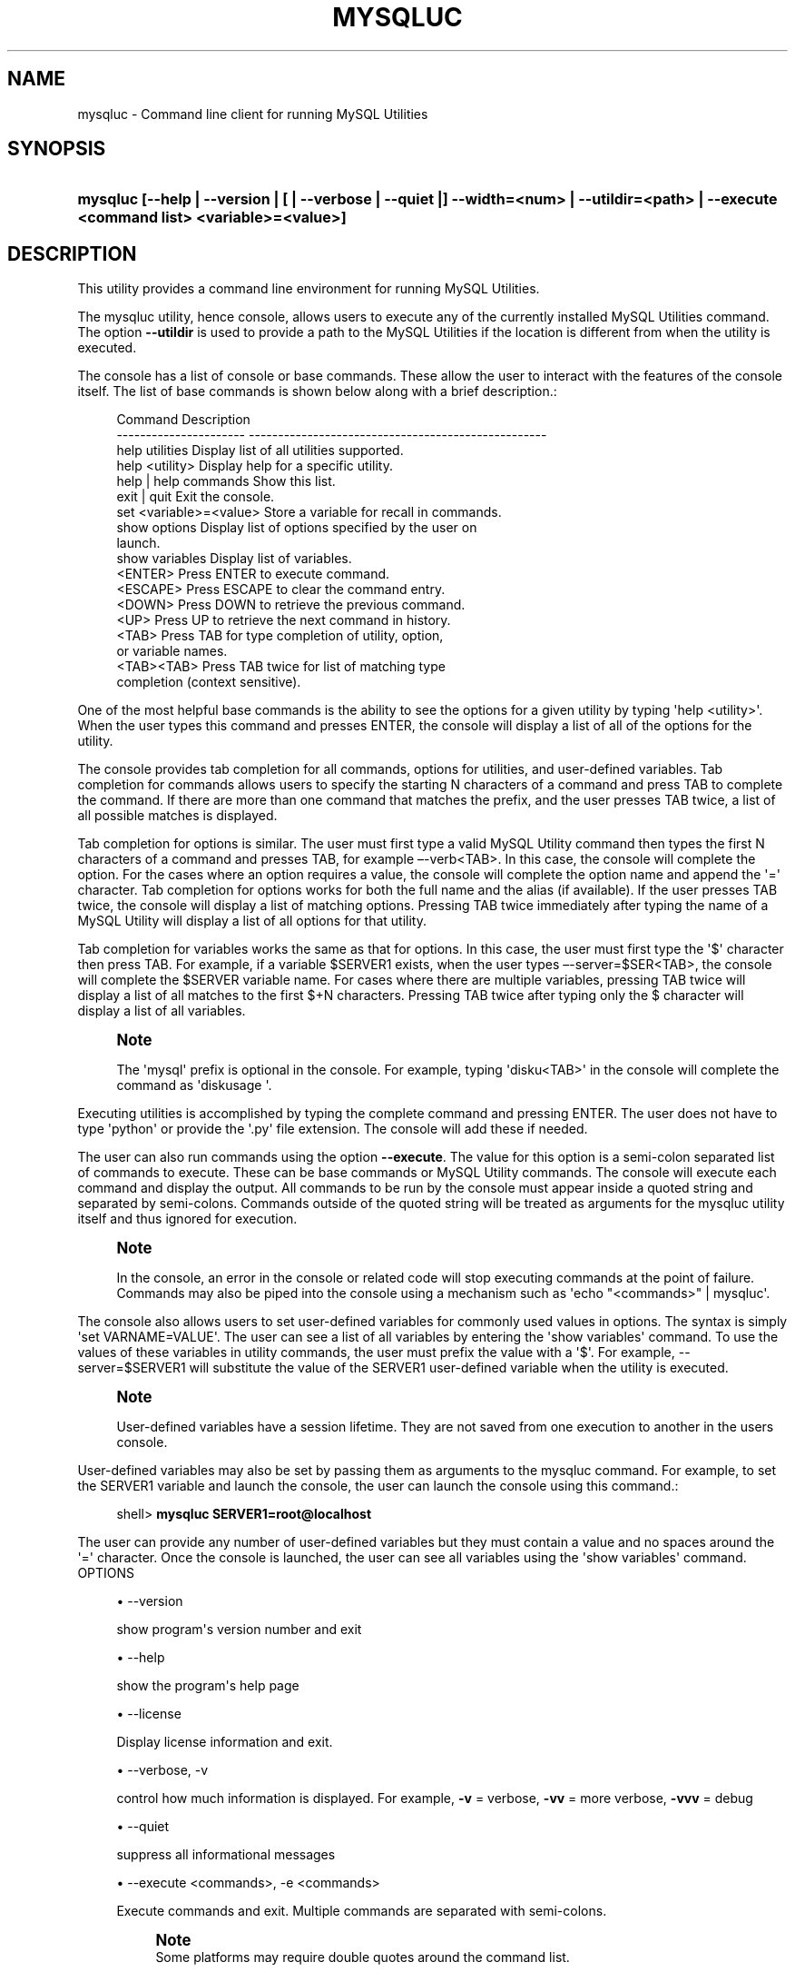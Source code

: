 '\" t
.\"     Title: \fBmysqluc\fR
.\"    Author: [FIXME: author] [see http://docbook.sf.net/el/author]
.\" Generator: DocBook XSL Stylesheets v1.78.1 <http://docbook.sf.net/>
.\"      Date: 08/03/2015
.\"    Manual: MySQL Utilities
.\"    Source: MySQL 1.6.2
.\"  Language: English
.\"
.TH "\FBMYSQLUC\FR" "1" "08/03/2015" "MySQL 1\&.6\&.2" "MySQL Utilities"
.\" -----------------------------------------------------------------
.\" * Define some portability stuff
.\" -----------------------------------------------------------------
.\" ~~~~~~~~~~~~~~~~~~~~~~~~~~~~~~~~~~~~~~~~~~~~~~~~~~~~~~~~~~~~~~~~~
.\" http://bugs.debian.org/507673
.\" http://lists.gnu.org/archive/html/groff/2009-02/msg00013.html
.\" ~~~~~~~~~~~~~~~~~~~~~~~~~~~~~~~~~~~~~~~~~~~~~~~~~~~~~~~~~~~~~~~~~
.ie \n(.g .ds Aq \(aq
.el       .ds Aq '
.\" -----------------------------------------------------------------
.\" * set default formatting
.\" -----------------------------------------------------------------
.\" disable hyphenation
.nh
.\" disable justification (adjust text to left margin only)
.ad l
.\" -----------------------------------------------------------------
.\" * MAIN CONTENT STARTS HERE *
.\" -----------------------------------------------------------------
.\" mysqluc
.\" utilities: mysqluc
.\" scripts
.SH "NAME"
mysqluc \- Command line client for running MySQL Utilities
.SH "SYNOPSIS"
.HP \w'\fBmysqluc\ [\-\-help\ |\ \-\-version\ |\ [\ |\ \-\-verbose\ |\ \-\-quiet\ |]\ \-\-width=<num>\ |\ \-\-utildir=<path>\ |\ \-\-execute\ <command\ list>\ <variable>=<value>]\fR\ 'u
\fBmysqluc [\-\-help | \-\-version | [ | \-\-verbose | \-\-quiet |] \-\-width=<num> | \-\-utildir=<path> | \-\-execute <command list> <variable>=<value>]\fR
.SH "DESCRIPTION"
.PP
This utility provides a command line environment for running MySQL Utilities\&.
.PP
The mysqluc utility, hence console, allows users to execute any of the currently installed MySQL Utilities command\&. The option
\fB\-\-utildir\fR
is used to provide a path to the MySQL Utilities if the location is different from when the utility is executed\&.
.PP
The console has a list of console or base commands\&. These allow the user to interact with the features of the console itself\&. The list of base commands is shown below along with a brief description\&.:
.sp
.if n \{\
.RS 4
.\}
.nf
Command                 Description
\-\-\-\-\-\-\-\-\-\-\-\-\-\-\-\-\-\-\-\-\-\-  \-\-\-\-\-\-\-\-\-\-\-\-\-\-\-\-\-\-\-\-\-\-\-\-\-\-\-\-\-\-\-\-\-\-\-\-\-\-\-\-\-\-\-\-\-\-\-\-\-\-\-
help utilities          Display list of all utilities supported\&.
help <utility>          Display help for a specific utility\&.
help | help commands    Show this list\&.
exit | quit             Exit the console\&.
set <variable>=<value>  Store a variable for recall in commands\&.
show options            Display list of options specified by the user on
                        launch\&.
show variables          Display list of variables\&.
<ENTER>                 Press ENTER to execute command\&.
<ESCAPE>                Press ESCAPE to clear the command entry\&.
<DOWN>                  Press DOWN to retrieve the previous command\&.
<UP>                    Press UP to retrieve the next command in history\&.
<TAB>                   Press TAB for type completion of utility, option,
                        or variable names\&.
<TAB><TAB>              Press TAB twice for list of matching type
                        completion (context sensitive)\&.
.fi
.if n \{\
.RE
.\}
.PP
One of the most helpful base commands is the ability to see the options for a given utility by typing \*(Aqhelp <utility>\*(Aq\&. When the user types this command and presses ENTER, the console will display a list of all of the options for the utility\&.
.PP
The console provides tab completion for all commands, options for utilities, and user\-defined variables\&. Tab completion for commands allows users to specify the starting N characters of a command and press TAB to complete the command\&. If there are more than one command that matches the prefix, and the user presses TAB twice, a list of all possible matches is displayed\&.
.PP
Tab completion for options is similar\&. The user must first type a valid MySQL Utility command then types the first N characters of a command and presses TAB, for example \(en\-verb<TAB>\&. In this case, the console will complete the option\&. For the cases where an option requires a value, the console will complete the option name and append the \*(Aq=\*(Aq character\&. Tab completion for options works for both the full name and the alias (if available)\&. If the user presses TAB twice, the console will display a list of matching options\&. Pressing TAB twice immediately after typing the name of a MySQL Utility will display a list of all options for that utility\&.
.PP
Tab completion for variables works the same as that for options\&. In this case, the user must first type the \*(Aq$\*(Aq character then press TAB\&. For example, if a variable $SERVER1 exists, when the user types \(en\-server=$SER<TAB>, the console will complete the $SERVER variable name\&. For cases where there are multiple variables, pressing TAB twice will display a list of all matches to the first $+N characters\&. Pressing TAB twice after typing only the $ character will display a list of all variables\&.
.if n \{\
.sp
.\}
.RS 4
.it 1 an-trap
.nr an-no-space-flag 1
.nr an-break-flag 1
.br
.ps +1
\fBNote\fR
.ps -1
.br
.PP
The \*(Aqmysql\*(Aq prefix is optional in the console\&. For example, typing \*(Aqdisku<TAB>\*(Aq in the console will complete the command as \*(Aqdiskusage \*(Aq\&.
.sp .5v
.RE
.PP
Executing utilities is accomplished by typing the complete command and pressing ENTER\&. The user does not have to type \*(Aqpython\*(Aq or provide the \*(Aq\&.py\*(Aq file extension\&. The console will add these if needed\&.
.PP
The user can also run commands using the option
\fB\-\-execute\fR\&. The value for this option is a semi\-colon separated list of commands to execute\&. These can be base commands or MySQL Utility commands\&. The console will execute each command and display the output\&. All commands to be run by the console must appear inside a quoted string and separated by semi\-colons\&. Commands outside of the quoted string will be treated as arguments for the mysqluc utility itself and thus ignored for execution\&.
.if n \{\
.sp
.\}
.RS 4
.it 1 an-trap
.nr an-no-space-flag 1
.nr an-break-flag 1
.br
.ps +1
\fBNote\fR
.ps -1
.br
.PP
In the console, an error in the console or related code will stop executing commands at the point of failure\&. Commands may also be piped into the console using a mechanism such as \*(Aqecho "<commands>" | mysqluc\*(Aq\&.
.sp .5v
.RE
.PP
The console also allows users to set user\-defined variables for commonly used values in options\&. The syntax is simply \*(Aqset VARNAME=VALUE\*(Aq\&. The user can see a list of all variables by entering the \*(Aqshow variables\*(Aq command\&. To use the values of these variables in utility commands, the user must prefix the value with a \*(Aq$\*(Aq\&. For example, \-\-server=$SERVER1 will substitute the value of the SERVER1 user\-defined variable when the utility is executed\&.
.if n \{\
.sp
.\}
.RS 4
.it 1 an-trap
.nr an-no-space-flag 1
.nr an-break-flag 1
.br
.ps +1
\fBNote\fR
.ps -1
.br
.PP
User\-defined variables have a session lifetime\&. They are not saved from one execution to another in the users console\&.
.sp .5v
.RE
.PP
User\-defined variables may also be set by passing them as arguments to the mysqluc command\&. For example, to set the SERVER1 variable and launch the console, the user can launch the console using this command\&.:
.sp
.if n \{\
.RS 4
.\}
.nf
shell> \fBmysqluc SERVER1=root@localhost\fR
.fi
.if n \{\
.RE
.\}
.PP
The user can provide any number of user\-defined variables but they must contain a value and no spaces around the \*(Aq=\*(Aq character\&. Once the console is launched, the user can see all variables using the \*(Aqshow variables\*(Aq command\&.
OPTIONS
.sp
.RS 4
.ie n \{\
\h'-04'\(bu\h'+03'\c
.\}
.el \{\
.sp -1
.IP \(bu 2.3
.\}
\-\-version
.sp
show program\*(Aqs version number and exit
.RE
.sp
.RS 4
.ie n \{\
\h'-04'\(bu\h'+03'\c
.\}
.el \{\
.sp -1
.IP \(bu 2.3
.\}
\-\-help
.sp
show the program\*(Aqs help page
.RE
.sp
.RS 4
.ie n \{\
\h'-04'\(bu\h'+03'\c
.\}
.el \{\
.sp -1
.IP \(bu 2.3
.\}
\-\-license
.sp
Display license information and exit\&.
.RE
.sp
.RS 4
.ie n \{\
\h'-04'\(bu\h'+03'\c
.\}
.el \{\
.sp -1
.IP \(bu 2.3
.\}
\-\-verbose, \-v
.sp
control how much information is displayed\&. For example,
\fB\-v\fR
= verbose,
\fB\-vv\fR
= more verbose,
\fB\-vvv\fR
= debug
.RE
.sp
.RS 4
.ie n \{\
\h'-04'\(bu\h'+03'\c
.\}
.el \{\
.sp -1
.IP \(bu 2.3
.\}
\-\-quiet
.sp
suppress all informational messages
.RE
.sp
.RS 4
.ie n \{\
\h'-04'\(bu\h'+03'\c
.\}
.el \{\
.sp -1
.IP \(bu 2.3
.\}
\-\-execute <commands>, \-e <commands>
.sp
Execute commands and exit\&. Multiple commands are separated with semi\-colons\&.
.if n \{\
.sp
.\}
.RS 4
.it 1 an-trap
.nr an-no-space-flag 1
.nr an-break-flag 1
.br
.ps +1
\fBNote\fR
.ps -1
.br
Some platforms may require double quotes around the command list\&.
.sp .5v
.RE
.RE
.sp
.RS 4
.ie n \{\
\h'-04'\(bu\h'+03'\c
.\}
.el \{\
.sp -1
.IP \(bu 2.3
.\}
\-\-utildir <path>
.sp
location of utilities
.RE
.sp
.RS 4
.ie n \{\
\h'-04'\(bu\h'+03'\c
.\}
.el \{\
.sp -1
.IP \(bu 2.3
.\}
\-\-width <number>
.sp
Display width
.RE
NOTES.PP
Using the
\fB\-\-execute\fR
option or piping commands to the console may require quotes or double quotes (for example, on Windows)\&.
EXAMPLES.PP
To launch the console, use this command:
.sp
.if n \{\
.RS 4
.\}
.nf
shell> \fBmysqluc\fR
.fi
.if n \{\
.RE
.\}
.PP
The following demonstrates launching the console and running the console command \*(Aqhelp utilities\*(Aq to see a list of all utilities supported\&. The console will execute the command then exit\&.:
.sp
.if n \{\
.RS 4
.\}
.nf
shell> \fBmysqluc \-e "help utilities"\fR
Utility           Description
\-\-\-\-\-\-\-\-\-\-\-\-\-\-\-\-  \-\-\-\-\-\-\-\-\-\-\-\-\-\-\-\-\-\-\-\-\-\-\-\-\-\-\-\-\-\-\-\-\-\-\-\-\-\-\-\-\-\-\-\-\-\-\-\-\-\-\-\-\-\-\-\-\-
mysqlindexcheck   check for duplicate or redundant indexes
mysqlrplcheck     check replication
mysqluserclone    clone a MySQL user account to one or more new users
mysqldbcompare    compare databases for consistency
mysqldiff         compare object definitions among objects where the
                  difference is how db1\&.obj1 differs from db2\&.obj2
mysqldbcopy       copy databases from one server to another
mysqlreplicate    establish replication with a master
mysqldbexport     export metadata and data from databases
mysqldbimport     import metadata and data from files
mysqlmetagrep     search metadata
mysqlprocgrep     search process information
mysqldiskusage    show disk usage for databases
mysqlserverinfo   show server information
mysqlserverclone  start another instance of a running server
.fi
.if n \{\
.RE
.\}
.PP
The following demonstrates launching the console to run several commands using the \-\-execute option to including setting a variable for a server connection and executing a utility using variable substitution\&.
.if n \{\
.sp
.\}
.RS 4
.it 1 an-trap
.nr an-no-space-flag 1
.nr an-break-flag 1
.br
.ps +1
\fBNote\fR
.ps -1
.br
.PP
It may be necessary to escape the \*(Aq$\*(Aq on some platforms, such as Linux\&.
.sp .5v
.RE
.PP
The output below is an excerpt and is representational only:
.sp
.if n \{\
.RS 4
.\}
.nf
shell> \fBmysqluc \-e "set SERVER=root@host123; mysqldiskusage \-\-server=\e$SERVER"\fR
# Source on host123: \&.\&.\&. connected\&.
NOTICE: Your user account does not have read access to the datadir\&. Data
sizes will be calculated and actual file sizes may be omitted\&. Some features
may be unavailable\&.
# Database totals:
+\-\-\-\-\-\-\-\-\-\-\-\-\-\-\-\-\-\-\-\-+\-\-\-\-\-\-\-\-\-\-\-\-\-\-+
| db_name            |       total  |
+\-\-\-\-\-\-\-\-\-\-\-\-\-\-\-\-\-\-\-\-+\-\-\-\-\-\-\-\-\-\-\-\-\-\-+
\&.\&.\&.
| world              |           0  |
\&.\&.\&.
+\-\-\-\-\-\-\-\-\-\-\-\-\-\-\-\-\-\-\-\-+\-\-\-\-\-\-\-\-\-\-\-\-\-\-+
Total database disk usage = 1,072,359,052 bytes or 1022\&.00 MB
#\&.\&.\&.done\&.
.fi
.if n \{\
.RE
.\}
.PP
The following demonstrates launching the console using the commands shown above but piped into the console on the command line\&. The results are the same as above\&.:
.sp
.if n \{\
.RS 4
.\}
.nf
shell> \fBecho "set SERVER=root@host123; mysqldiskusage \-\-server=\e$SERVER" | mysqluc\fR
.fi
.if n \{\
.RE
.\}
.PP
The following demonstrates launching the console and setting variables via the command line\&.:
.sp
.if n \{\
.RS 4
.\}
.nf
shell> \fBmysqluc SERVER=root@host123 VAR_A=57 \-e "show variables"\fR
Variable  Value
\-\-\-\-\-\-\-\-  \-\-\-\-\-\-\-\-\-\-\-\-\-\-\-\-\-\-\-\-\-\-\-\-\-\-\-\-\-\-\-\-\-\-\-\-\-\-\-\-\-\-\-\-\-\-\-\-\-\-\-\-\-\-\-\-\-\-\-\-\-\-\-\-\-
SERVER    root@host123
VAR_A     57
.fi
.if n \{\
.RE
.\}
.sp
PERMISSIONS REQUIRED.PP
There are no special permissions required to run
\fBmysqluc\fR
however, you must have the necessary privileges to execute the desired utilities\&. See the PERMISSIONS REQUIRED section for each command you wish to execute\&.
.SH "COPYRIGHT"
.br
.PP
Copyright \(co 2006, 2015, Oracle and/or its affiliates. All rights reserved.
.PP
This documentation is free software; you can redistribute it and/or modify it only under the terms of the GNU General Public License as published by the Free Software Foundation; version 2 of the License.
.PP
This documentation is distributed in the hope that it will be useful, but WITHOUT ANY WARRANTY; without even the implied warranty of MERCHANTABILITY or FITNESS FOR A PARTICULAR PURPOSE. See the GNU General Public License for more details.
.PP
You should have received a copy of the GNU General Public License along with the program; if not, write to the Free Software Foundation, Inc., 51 Franklin Street, Fifth Floor, Boston, MA 02110-1301 USA or see http://www.gnu.org/licenses/.
.sp
.SH "SEE ALSO"
For more information, please refer to the MySQL Utilities and Fabric
documentation, which is available online at
http://dev.mysql.com/doc/index-utils-fabric.html
.SH AUTHOR
Oracle Corporation (http://dev.mysql.com/).

